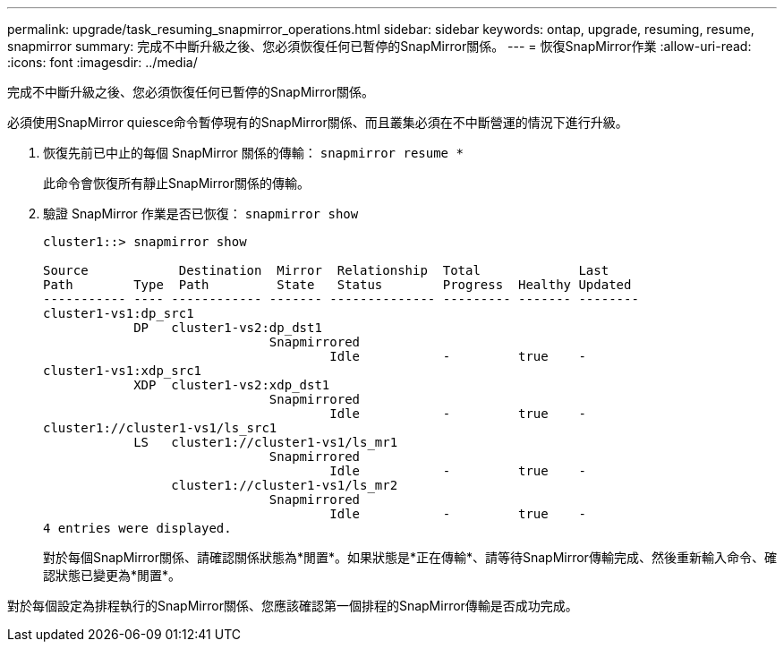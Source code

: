 ---
permalink: upgrade/task_resuming_snapmirror_operations.html 
sidebar: sidebar 
keywords: ontap, upgrade, resuming, resume, snapmirror 
summary: 完成不中斷升級之後、您必須恢復任何已暫停的SnapMirror關係。 
---
= 恢復SnapMirror作業
:allow-uri-read: 
:icons: font
:imagesdir: ../media/


[role="lead"]
完成不中斷升級之後、您必須恢復任何已暫停的SnapMirror關係。

必須使用SnapMirror quiesce命令暫停現有的SnapMirror關係、而且叢集必須在不中斷營運的情況下進行升級。

. 恢復先前已中止的每個 SnapMirror 關係的傳輸： `snapmirror resume *`
+
此命令會恢復所有靜止SnapMirror關係的傳輸。

. 驗證 SnapMirror 作業是否已恢復： `snapmirror show`
+
[listing]
----
cluster1::> snapmirror show

Source            Destination  Mirror  Relationship  Total             Last
Path        Type  Path         State   Status        Progress  Healthy Updated
----------- ---- ------------ ------- -------------- --------- ------- --------
cluster1-vs1:dp_src1
            DP   cluster1-vs2:dp_dst1
                              Snapmirrored
                                      Idle           -         true    -
cluster1-vs1:xdp_src1
            XDP  cluster1-vs2:xdp_dst1
                              Snapmirrored
                                      Idle           -         true    -
cluster1://cluster1-vs1/ls_src1
            LS   cluster1://cluster1-vs1/ls_mr1
                              Snapmirrored
                                      Idle           -         true    -
                 cluster1://cluster1-vs1/ls_mr2
                              Snapmirrored
                                      Idle           -         true    -
4 entries were displayed.
----
+
對於每個SnapMirror關係、請確認關係狀態為*閒置*。如果狀態是*正在傳輸*、請等待SnapMirror傳輸完成、然後重新輸入命令、確認狀態已變更為*閒置*。



對於每個設定為排程執行的SnapMirror關係、您應該確認第一個排程的SnapMirror傳輸是否成功完成。
